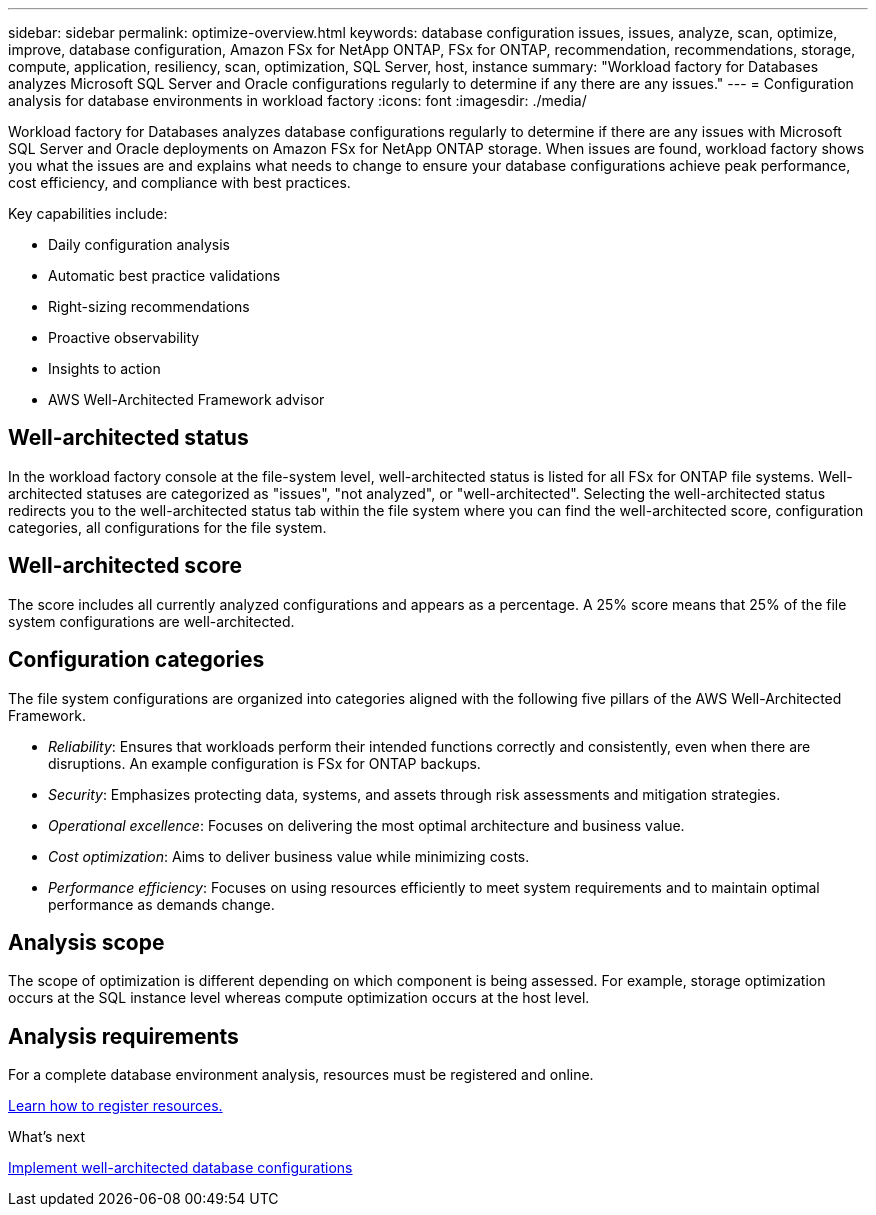 ---
sidebar: sidebar
permalink: optimize-overview.html
keywords: database configuration issues, issues, analyze, scan, optimize, improve, database configuration, Amazon FSx for NetApp ONTAP, FSx for ONTAP, recommendation, recommendations, storage, compute, application, resiliency, scan, optimization, SQL Server, host, instance
summary: "Workload factory for Databases analyzes Microsoft SQL Server and Oracle configurations regularly to determine if any there are any issues."   
---
= Configuration analysis for database environments in workload factory 
:icons: font
:imagesdir: ./media/

[.lead]
Workload factory for Databases analyzes database configurations regularly to determine if there are any issues with Microsoft SQL Server and Oracle deployments on Amazon FSx for NetApp ONTAP storage. When issues are found, workload factory shows you what the issues are and explains what needs to change to ensure your database configurations achieve peak performance, cost efficiency, and compliance with best practices. 

Key capabilities include: 

* Daily configuration analysis
* Automatic best practice validations
* Right-sizing recommendations
* Proactive observability
* Insights to action
* AWS Well-Architected Framework advisor

== Well-architected status
In the workload factory console at the file-system level, well-architected status is listed for all FSx for ONTAP file systems. Well-architected statuses are categorized as "issues", "not analyzed", or "well-architected". Selecting the well-architected status redirects you to the well-architected status tab within the file system where you can find the well-architected score, configuration categories, all configurations for the file system.

== Well-architected score 

The score includes all currently analyzed configurations and appears as a percentage. A 25% score means that 25% of the file system configurations are well-architected. 

== Configuration categories
The file system configurations are organized into categories aligned with the following five pillars of the AWS Well-Architected Framework.

* _Reliability_: Ensures that workloads perform their intended functions correctly and consistently, even when there are disruptions. An example configuration is FSx for ONTAP backups.
* _Security_: Emphasizes protecting data, systems, and assets through risk assessments and mitigation strategies.
* _Operational excellence_: Focuses on delivering the most optimal architecture and business value.
* _Cost optimization_: Aims to deliver business value while minimizing costs.
* _Performance efficiency_: Focuses on using resources efficiently to meet system requirements and to maintain optimal performance as demands change.

== Analysis scope 
The scope of optimization is different depending on which component is being assessed. For example, storage optimization occurs at the SQL instance level whereas compute optimization occurs at the host level. 

== Analysis requirements
For a complete database environment analysis, resources must be registered and online.

link:register-instance.html[Learn how to register resources.]

.What's next

link:optimize-configurations.html[Implement well-architected database configurations]


